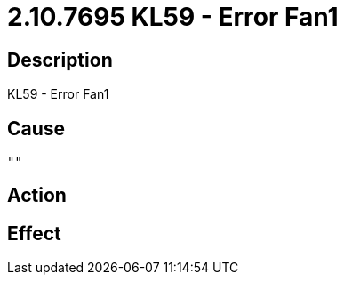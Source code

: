 = 2.10.7695 KL59 - Error Fan1
:imagesdir: img

== Description
KL59 - Error Fan1

== Cause

 ""

== Action
 
 

== Effect 
 

